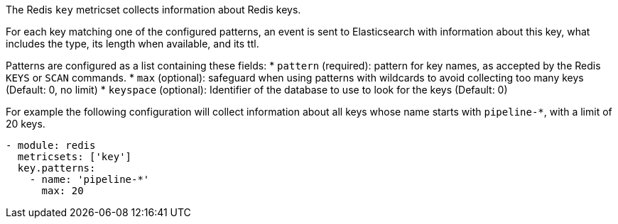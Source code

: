 The Redis `key` metricset collects information about Redis keys.

For each key matching one of the configured patterns, an event is sent to
Elasticsearch with information about this key, what includes the type, its
length when available, and its ttl.

Patterns are configured as a list containing these fields:
* `pattern` (required): pattern for key names, as accepted by the Redis
  `KEYS` or `SCAN` commands.
* `max` (optional): safeguard when using patterns with wildcards to avoid
  collecting too many keys (Default: 0, no limit)
* `keyspace` (optional): Identifier of the database to use to look for the keys
  (Default: 0)

For example the following configuration will collect information about all keys
whose name starts with `pipeline-*`, with a limit of 20 keys.

[source,yaml]
------------------------------------------------------------------------------
- module: redis
  metricsets: ['key']
  key.patterns:
    - name: 'pipeline-*'
      max: 20
------------------------------------------------------------------------------
